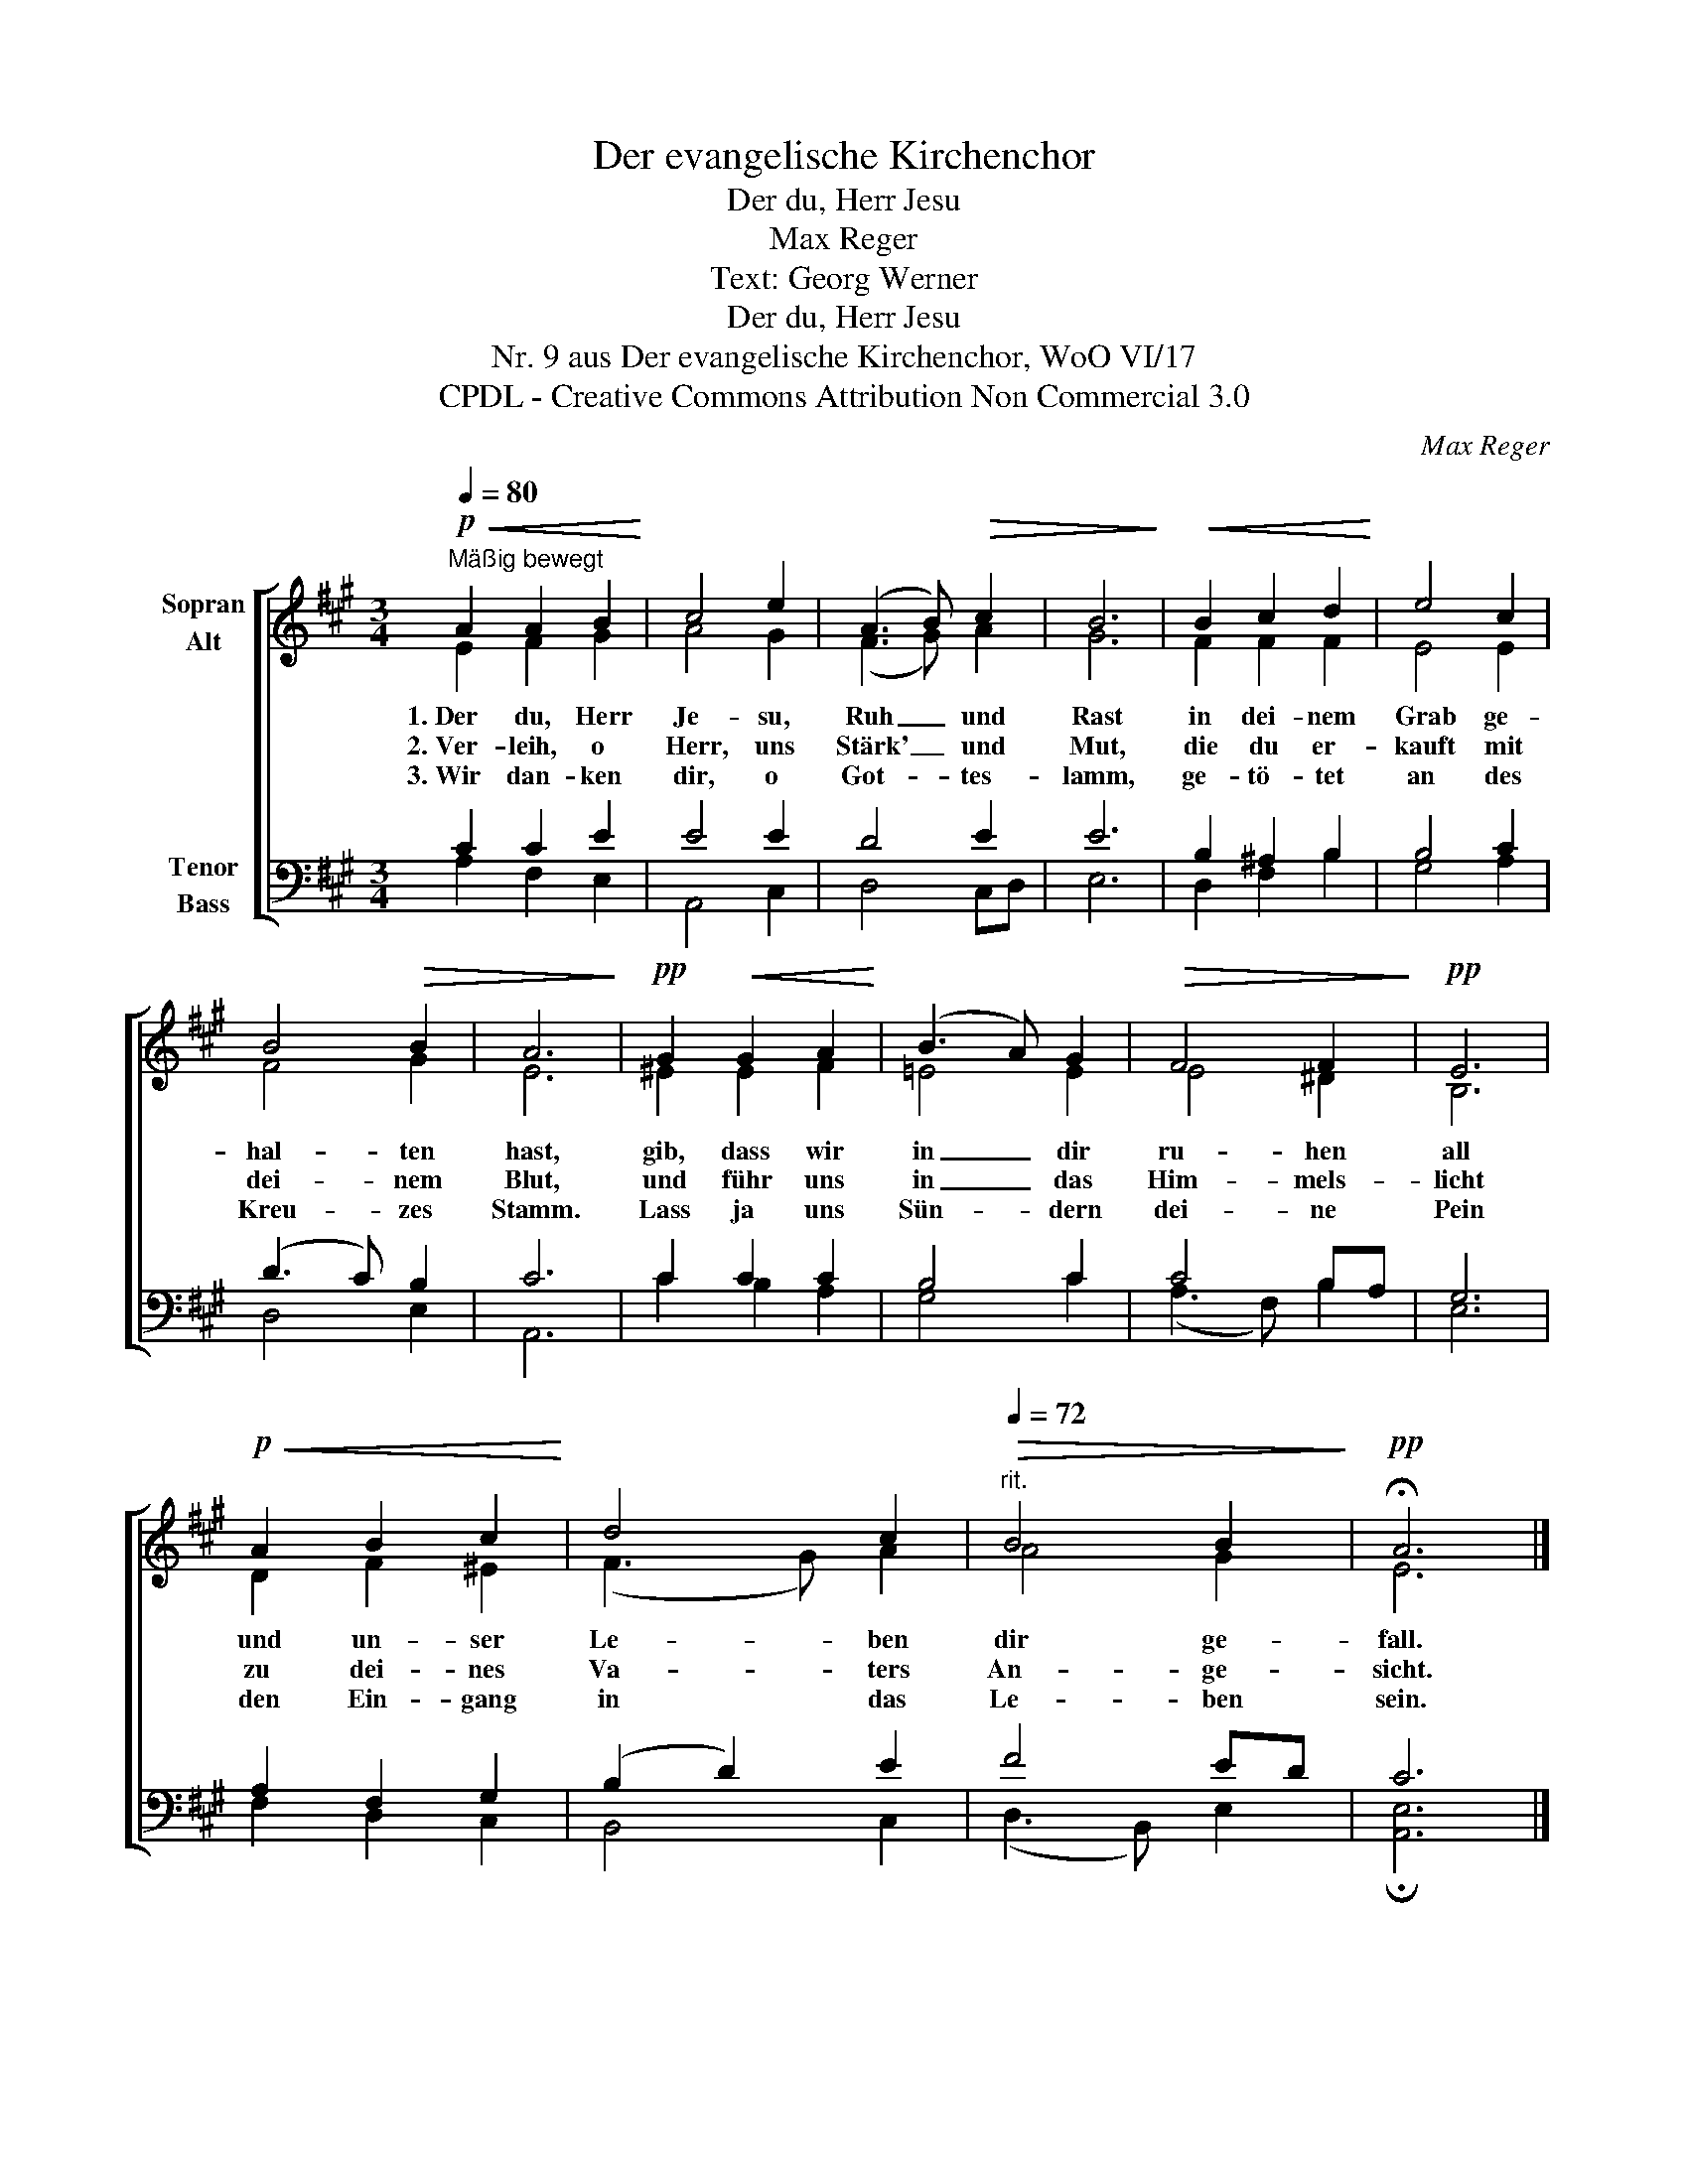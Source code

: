 X:1
T:Der evangelische Kirchenchor
T:Der du, Herr Jesu
T:Max Reger
T:Text: Georg Werner
T:Der du, Herr Jesu
T:Nr. 9 aus Der evangelische Kirchenchor, WoO VI/17 
T:CPDL - Creative Commons Attribution Non Commercial 3.0
C:Max Reger
Z:Georg Werner
Z:CPDL - Creative Commons Attribution Non Commercial 3.0
%%score [ ( 1 2 ) ( 3 4 ) ]
L:1/8
Q:1/4=80
M:3/4
K:A
V:1 treble nm="Sopran\nAlt"
V:2 treble 
V:3 bass nm="Tenor\nBass"
V:4 bass 
V:1
"^Mäßig bewegt"!p!!<(! A2 A2 B2!<)! | c4 e2 | (A3 B)!>(! c2 | B6!>)! |!<(! B2 c2 d2!<)! | e4 c2 | %6
w: 1.~Der du, Herr|Je- su,|Ruh _ und|Rast|in dei- nem|Grab ge-|
w: 2.~Ver- leih, o|Herr, uns|Stärk' _ und|Mut,|die du er-|kauft mit|
w: 3.~Wir dan- ken|dir, o|Got- * tes-|lamm,|ge- tö- tet|an des|
 B4!>(! B2 | A6!>)! |!pp! G2!<(! G2 A2!<)! | (B3 A) G2 |!>(! F4 F2!>)! |!pp! E6 | %12
w: hal- ten|hast,|gib, dass wir|in _ dir|ru- hen|all|
w: dei- nem|Blut,|und führ uns|in _ das|Him- mels-|licht|
w: Kreu- zes|Stamm.|Lass ja uns|Sün- * dern|dei- ne|Pein|
!p!!<(! A2 B2 c2!<)! | d4 c2 |[Q:1/4=72]"^rit."!>(! B4 B2!>)! |!pp! !fermata!A6 |] %16
w: und un- ser|Le- ben|dir ge-|fall.|
w: zu dei- nes|Va- ters|An- ge-|sicht.|
w: den Ein- gang|in das|Le- ben|sein.|
V:2
 E2 F2 G2 | A4 G2 | (F3 G) A2 | G6 | F2 F2 F2 | E4 E2 | F4 G2 | E6 | ^E2 E2 F2 | =E4 E2 | E4 ^D2 | %11
 B,6 | D2 F2 ^E2 | (F3 G) A2 | A4 G2 | E6 |] %16
V:3
 C2 C2 E2 | E4 E2 | D4 E2 | E6 | B,2 ^A,2 B,2 | B,4 C2 | (D3 C) B,2 | C6 | C2 C2 C2 | B,4 C2 | %10
 C4 B,A, | G,6 | A,2 F,2 G,2 | (B,2 D2) E2 | F4 ED | C6 |] %16
V:4
 A,2 F,2 E,2 | A,,4 C,2 | D,4 C,D, | E,6 | D,2 F,2 B,2 | G,4 A,2 | D,4 E,2 | A,,6 | C2 B,2 A,2 | %9
 G,4 C2 | (A,3 F,) B,2 | E,6 | F,2 D,2 C,2 | B,,4 C,2 | (D,3 B,,) E,2 | !fermata![A,,E,]6 |] %16

